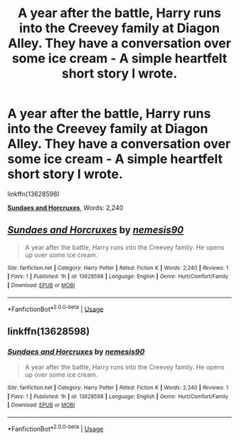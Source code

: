 #+TITLE: A year after the battle, Harry runs into the Creevey family at Diagon Alley. They have a conversation over some ice cream - A simple heartfelt short story I wrote.

* A year after the battle, Harry runs into the Creevey family at Diagon Alley. They have a conversation over some ice cream - A simple heartfelt short story I wrote.
:PROPERTIES:
:Author: how_you_feel
:Score: 4
:DateUnix: 1593368327.0
:DateShort: 2020-Jun-28
:FlairText: Self-Promotion
:END:
linkffn(13628598)

[[https://www.fanfiction.net/s/13628598/1/][*Sundaes and Horcruxes*]], Words: 2,240


** [[https://www.fanfiction.net/s/13628598/1/][*/Sundaes and Horcruxes/*]] by [[https://www.fanfiction.net/u/10032485/nemesis90][/nemesis90/]]

#+begin_quote
  A year after the battle, Harry runs into the Creevey family. He opens up over some ice cream.
#+end_quote

^{/Site/:} ^{fanfiction.net} ^{*|*} ^{/Category/:} ^{Harry} ^{Potter} ^{*|*} ^{/Rated/:} ^{Fiction} ^{K} ^{*|*} ^{/Words/:} ^{2,240} ^{*|*} ^{/Reviews/:} ^{1} ^{*|*} ^{/Favs/:} ^{1} ^{*|*} ^{/Published/:} ^{1h} ^{*|*} ^{/id/:} ^{13628598} ^{*|*} ^{/Language/:} ^{English} ^{*|*} ^{/Genre/:} ^{Hurt/Comfort/Family} ^{*|*} ^{/Download/:} ^{[[http://www.ff2ebook.com/old/ffn-bot/index.php?id=13628598&source=ff&filetype=epub][EPUB]]} ^{or} ^{[[http://www.ff2ebook.com/old/ffn-bot/index.php?id=13628598&source=ff&filetype=mobi][MOBI]]}

--------------

*FanfictionBot*^{2.0.0-beta} | [[https://github.com/tusing/reddit-ffn-bot/wiki/Usage][Usage]]
:PROPERTIES:
:Author: FanfictionBot
:Score: 1
:DateUnix: 1593368338.0
:DateShort: 2020-Jun-28
:END:


** linkffn(13628598)
:PROPERTIES:
:Author: how_you_feel
:Score: 1
:DateUnix: 1593368341.0
:DateShort: 2020-Jun-28
:END:

*** [[https://www.fanfiction.net/s/13628598/1/][*/Sundaes and Horcruxes/*]] by [[https://www.fanfiction.net/u/10032485/nemesis90][/nemesis90/]]

#+begin_quote
  A year after the battle, Harry runs into the Creevey family. He opens up over some ice cream.
#+end_quote

^{/Site/:} ^{fanfiction.net} ^{*|*} ^{/Category/:} ^{Harry} ^{Potter} ^{*|*} ^{/Rated/:} ^{Fiction} ^{K} ^{*|*} ^{/Words/:} ^{2,240} ^{*|*} ^{/Reviews/:} ^{1} ^{*|*} ^{/Favs/:} ^{1} ^{*|*} ^{/Published/:} ^{1h} ^{*|*} ^{/id/:} ^{13628598} ^{*|*} ^{/Language/:} ^{English} ^{*|*} ^{/Genre/:} ^{Hurt/Comfort/Family} ^{*|*} ^{/Download/:} ^{[[http://www.ff2ebook.com/old/ffn-bot/index.php?id=13628598&source=ff&filetype=epub][EPUB]]} ^{or} ^{[[http://www.ff2ebook.com/old/ffn-bot/index.php?id=13628598&source=ff&filetype=mobi][MOBI]]}

--------------

*FanfictionBot*^{2.0.0-beta} | [[https://github.com/tusing/reddit-ffn-bot/wiki/Usage][Usage]]
:PROPERTIES:
:Author: FanfictionBot
:Score: 1
:DateUnix: 1593368357.0
:DateShort: 2020-Jun-28
:END:
